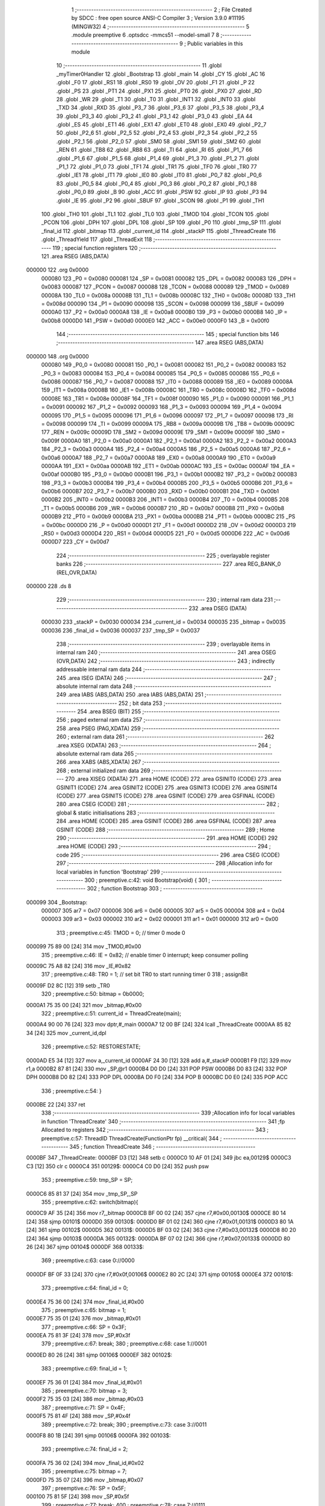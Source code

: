                                       1 ;--------------------------------------------------------
                                      2 ; File Created by SDCC : free open source ANSI-C Compiler
                                      3 ; Version 3.9.0 #11195 (MINGW32)
                                      4 ;--------------------------------------------------------
                                      5 	.module preemptive
                                      6 	.optsdcc -mmcs51 --model-small
                                      7 	
                                      8 ;--------------------------------------------------------
                                      9 ; Public variables in this module
                                     10 ;--------------------------------------------------------
                                     11 	.globl _myTimer0Handler
                                     12 	.globl _Bootstrap
                                     13 	.globl _main
                                     14 	.globl _CY
                                     15 	.globl _AC
                                     16 	.globl _F0
                                     17 	.globl _RS1
                                     18 	.globl _RS0
                                     19 	.globl _OV
                                     20 	.globl _F1
                                     21 	.globl _P
                                     22 	.globl _PS
                                     23 	.globl _PT1
                                     24 	.globl _PX1
                                     25 	.globl _PT0
                                     26 	.globl _PX0
                                     27 	.globl _RD
                                     28 	.globl _WR
                                     29 	.globl _T1
                                     30 	.globl _T0
                                     31 	.globl _INT1
                                     32 	.globl _INT0
                                     33 	.globl _TXD
                                     34 	.globl _RXD
                                     35 	.globl _P3_7
                                     36 	.globl _P3_6
                                     37 	.globl _P3_5
                                     38 	.globl _P3_4
                                     39 	.globl _P3_3
                                     40 	.globl _P3_2
                                     41 	.globl _P3_1
                                     42 	.globl _P3_0
                                     43 	.globl _EA
                                     44 	.globl _ES
                                     45 	.globl _ET1
                                     46 	.globl _EX1
                                     47 	.globl _ET0
                                     48 	.globl _EX0
                                     49 	.globl _P2_7
                                     50 	.globl _P2_6
                                     51 	.globl _P2_5
                                     52 	.globl _P2_4
                                     53 	.globl _P2_3
                                     54 	.globl _P2_2
                                     55 	.globl _P2_1
                                     56 	.globl _P2_0
                                     57 	.globl _SM0
                                     58 	.globl _SM1
                                     59 	.globl _SM2
                                     60 	.globl _REN
                                     61 	.globl _TB8
                                     62 	.globl _RB8
                                     63 	.globl _TI
                                     64 	.globl _RI
                                     65 	.globl _P1_7
                                     66 	.globl _P1_6
                                     67 	.globl _P1_5
                                     68 	.globl _P1_4
                                     69 	.globl _P1_3
                                     70 	.globl _P1_2
                                     71 	.globl _P1_1
                                     72 	.globl _P1_0
                                     73 	.globl _TF1
                                     74 	.globl _TR1
                                     75 	.globl _TF0
                                     76 	.globl _TR0
                                     77 	.globl _IE1
                                     78 	.globl _IT1
                                     79 	.globl _IE0
                                     80 	.globl _IT0
                                     81 	.globl _P0_7
                                     82 	.globl _P0_6
                                     83 	.globl _P0_5
                                     84 	.globl _P0_4
                                     85 	.globl _P0_3
                                     86 	.globl _P0_2
                                     87 	.globl _P0_1
                                     88 	.globl _P0_0
                                     89 	.globl _B
                                     90 	.globl _ACC
                                     91 	.globl _PSW
                                     92 	.globl _IP
                                     93 	.globl _P3
                                     94 	.globl _IE
                                     95 	.globl _P2
                                     96 	.globl _SBUF
                                     97 	.globl _SCON
                                     98 	.globl _P1
                                     99 	.globl _TH1
                                    100 	.globl _TH0
                                    101 	.globl _TL1
                                    102 	.globl _TL0
                                    103 	.globl _TMOD
                                    104 	.globl _TCON
                                    105 	.globl _PCON
                                    106 	.globl _DPH
                                    107 	.globl _DPL
                                    108 	.globl _SP
                                    109 	.globl _P0
                                    110 	.globl _tmp_SP
                                    111 	.globl _final_id
                                    112 	.globl _bitmap
                                    113 	.globl _current_id
                                    114 	.globl _stackP
                                    115 	.globl _ThreadCreate
                                    116 	.globl _ThreadYield
                                    117 	.globl _ThreadExit
                                    118 ;--------------------------------------------------------
                                    119 ; special function registers
                                    120 ;--------------------------------------------------------
                                    121 	.area RSEG    (ABS,DATA)
      000000                        122 	.org 0x0000
                           000080   123 _P0	=	0x0080
                           000081   124 _SP	=	0x0081
                           000082   125 _DPL	=	0x0082
                           000083   126 _DPH	=	0x0083
                           000087   127 _PCON	=	0x0087
                           000088   128 _TCON	=	0x0088
                           000089   129 _TMOD	=	0x0089
                           00008A   130 _TL0	=	0x008a
                           00008B   131 _TL1	=	0x008b
                           00008C   132 _TH0	=	0x008c
                           00008D   133 _TH1	=	0x008d
                           000090   134 _P1	=	0x0090
                           000098   135 _SCON	=	0x0098
                           000099   136 _SBUF	=	0x0099
                           0000A0   137 _P2	=	0x00a0
                           0000A8   138 _IE	=	0x00a8
                           0000B0   139 _P3	=	0x00b0
                           0000B8   140 _IP	=	0x00b8
                           0000D0   141 _PSW	=	0x00d0
                           0000E0   142 _ACC	=	0x00e0
                           0000F0   143 _B	=	0x00f0
                                    144 ;--------------------------------------------------------
                                    145 ; special function bits
                                    146 ;--------------------------------------------------------
                                    147 	.area RSEG    (ABS,DATA)
      000000                        148 	.org 0x0000
                           000080   149 _P0_0	=	0x0080
                           000081   150 _P0_1	=	0x0081
                           000082   151 _P0_2	=	0x0082
                           000083   152 _P0_3	=	0x0083
                           000084   153 _P0_4	=	0x0084
                           000085   154 _P0_5	=	0x0085
                           000086   155 _P0_6	=	0x0086
                           000087   156 _P0_7	=	0x0087
                           000088   157 _IT0	=	0x0088
                           000089   158 _IE0	=	0x0089
                           00008A   159 _IT1	=	0x008a
                           00008B   160 _IE1	=	0x008b
                           00008C   161 _TR0	=	0x008c
                           00008D   162 _TF0	=	0x008d
                           00008E   163 _TR1	=	0x008e
                           00008F   164 _TF1	=	0x008f
                           000090   165 _P1_0	=	0x0090
                           000091   166 _P1_1	=	0x0091
                           000092   167 _P1_2	=	0x0092
                           000093   168 _P1_3	=	0x0093
                           000094   169 _P1_4	=	0x0094
                           000095   170 _P1_5	=	0x0095
                           000096   171 _P1_6	=	0x0096
                           000097   172 _P1_7	=	0x0097
                           000098   173 _RI	=	0x0098
                           000099   174 _TI	=	0x0099
                           00009A   175 _RB8	=	0x009a
                           00009B   176 _TB8	=	0x009b
                           00009C   177 _REN	=	0x009c
                           00009D   178 _SM2	=	0x009d
                           00009E   179 _SM1	=	0x009e
                           00009F   180 _SM0	=	0x009f
                           0000A0   181 _P2_0	=	0x00a0
                           0000A1   182 _P2_1	=	0x00a1
                           0000A2   183 _P2_2	=	0x00a2
                           0000A3   184 _P2_3	=	0x00a3
                           0000A4   185 _P2_4	=	0x00a4
                           0000A5   186 _P2_5	=	0x00a5
                           0000A6   187 _P2_6	=	0x00a6
                           0000A7   188 _P2_7	=	0x00a7
                           0000A8   189 _EX0	=	0x00a8
                           0000A9   190 _ET0	=	0x00a9
                           0000AA   191 _EX1	=	0x00aa
                           0000AB   192 _ET1	=	0x00ab
                           0000AC   193 _ES	=	0x00ac
                           0000AF   194 _EA	=	0x00af
                           0000B0   195 _P3_0	=	0x00b0
                           0000B1   196 _P3_1	=	0x00b1
                           0000B2   197 _P3_2	=	0x00b2
                           0000B3   198 _P3_3	=	0x00b3
                           0000B4   199 _P3_4	=	0x00b4
                           0000B5   200 _P3_5	=	0x00b5
                           0000B6   201 _P3_6	=	0x00b6
                           0000B7   202 _P3_7	=	0x00b7
                           0000B0   203 _RXD	=	0x00b0
                           0000B1   204 _TXD	=	0x00b1
                           0000B2   205 _INT0	=	0x00b2
                           0000B3   206 _INT1	=	0x00b3
                           0000B4   207 _T0	=	0x00b4
                           0000B5   208 _T1	=	0x00b5
                           0000B6   209 _WR	=	0x00b6
                           0000B7   210 _RD	=	0x00b7
                           0000B8   211 _PX0	=	0x00b8
                           0000B9   212 _PT0	=	0x00b9
                           0000BA   213 _PX1	=	0x00ba
                           0000BB   214 _PT1	=	0x00bb
                           0000BC   215 _PS	=	0x00bc
                           0000D0   216 _P	=	0x00d0
                           0000D1   217 _F1	=	0x00d1
                           0000D2   218 _OV	=	0x00d2
                           0000D3   219 _RS0	=	0x00d3
                           0000D4   220 _RS1	=	0x00d4
                           0000D5   221 _F0	=	0x00d5
                           0000D6   222 _AC	=	0x00d6
                           0000D7   223 _CY	=	0x00d7
                                    224 ;--------------------------------------------------------
                                    225 ; overlayable register banks
                                    226 ;--------------------------------------------------------
                                    227 	.area REG_BANK_0	(REL,OVR,DATA)
      000000                        228 	.ds 8
                                    229 ;--------------------------------------------------------
                                    230 ; internal ram data
                                    231 ;--------------------------------------------------------
                                    232 	.area DSEG    (DATA)
                           000030   233 _stackP	=	0x0030
                           000034   234 _current_id	=	0x0034
                           000035   235 _bitmap	=	0x0035
                           000036   236 _final_id	=	0x0036
                           000037   237 _tmp_SP	=	0x0037
                                    238 ;--------------------------------------------------------
                                    239 ; overlayable items in internal ram 
                                    240 ;--------------------------------------------------------
                                    241 	.area	OSEG    (OVR,DATA)
                                    242 ;--------------------------------------------------------
                                    243 ; indirectly addressable internal ram data
                                    244 ;--------------------------------------------------------
                                    245 	.area ISEG    (DATA)
                                    246 ;--------------------------------------------------------
                                    247 ; absolute internal ram data
                                    248 ;--------------------------------------------------------
                                    249 	.area IABS    (ABS,DATA)
                                    250 	.area IABS    (ABS,DATA)
                                    251 ;--------------------------------------------------------
                                    252 ; bit data
                                    253 ;--------------------------------------------------------
                                    254 	.area BSEG    (BIT)
                                    255 ;--------------------------------------------------------
                                    256 ; paged external ram data
                                    257 ;--------------------------------------------------------
                                    258 	.area PSEG    (PAG,XDATA)
                                    259 ;--------------------------------------------------------
                                    260 ; external ram data
                                    261 ;--------------------------------------------------------
                                    262 	.area XSEG    (XDATA)
                                    263 ;--------------------------------------------------------
                                    264 ; absolute external ram data
                                    265 ;--------------------------------------------------------
                                    266 	.area XABS    (ABS,XDATA)
                                    267 ;--------------------------------------------------------
                                    268 ; external initialized ram data
                                    269 ;--------------------------------------------------------
                                    270 	.area XISEG   (XDATA)
                                    271 	.area HOME    (CODE)
                                    272 	.area GSINIT0 (CODE)
                                    273 	.area GSINIT1 (CODE)
                                    274 	.area GSINIT2 (CODE)
                                    275 	.area GSINIT3 (CODE)
                                    276 	.area GSINIT4 (CODE)
                                    277 	.area GSINIT5 (CODE)
                                    278 	.area GSINIT  (CODE)
                                    279 	.area GSFINAL (CODE)
                                    280 	.area CSEG    (CODE)
                                    281 ;--------------------------------------------------------
                                    282 ; global & static initialisations
                                    283 ;--------------------------------------------------------
                                    284 	.area HOME    (CODE)
                                    285 	.area GSINIT  (CODE)
                                    286 	.area GSFINAL (CODE)
                                    287 	.area GSINIT  (CODE)
                                    288 ;--------------------------------------------------------
                                    289 ; Home
                                    290 ;--------------------------------------------------------
                                    291 	.area HOME    (CODE)
                                    292 	.area HOME    (CODE)
                                    293 ;--------------------------------------------------------
                                    294 ; code
                                    295 ;--------------------------------------------------------
                                    296 	.area CSEG    (CODE)
                                    297 ;------------------------------------------------------------
                                    298 ;Allocation info for local variables in function 'Bootstrap'
                                    299 ;------------------------------------------------------------
                                    300 ;	preemptive.c:42: void Bootstrap(void) {
                                    301 ;	-----------------------------------------
                                    302 ;	 function Bootstrap
                                    303 ;	-----------------------------------------
      000099                        304 _Bootstrap:
                           000007   305 	ar7 = 0x07
                           000006   306 	ar6 = 0x06
                           000005   307 	ar5 = 0x05
                           000004   308 	ar4 = 0x04
                           000003   309 	ar3 = 0x03
                           000002   310 	ar2 = 0x02
                           000001   311 	ar1 = 0x01
                           000000   312 	ar0 = 0x00
                                    313 ;	preemptive.c:45: TMOD = 0;  // timer 0 mode 0
      000099 75 89 00         [24]  314 	mov	_TMOD,#0x00
                                    315 ;	preemptive.c:46: IE = 0x82;  // enable timer 0 interrupt; keep consumer polling
      00009C 75 A8 82         [24]  316 	mov	_IE,#0x82
                                    317 ;	preemptive.c:48: TR0 = 1; // set bit TR0 to start running timer 0
                                    318 ;	assignBit
      00009F D2 8C            [12]  319 	setb	_TR0
                                    320 ;	preemptive.c:50: bitmap = 0b0000;
      0000A1 75 35 00         [24]  321 	mov	_bitmap,#0x00
                                    322 ;	preemptive.c:51: current_id = ThreadCreate(main);
      0000A4 90 00 76         [24]  323 	mov	dptr,#_main
      0000A7 12 00 BF         [24]  324 	lcall	_ThreadCreate
      0000AA 85 82 34         [24]  325 	mov	_current_id,dpl
                                    326 ;	preemptive.c:52: RESTORESTATE;
      0000AD E5 34            [12]  327 	mov	a,_current_id
      0000AF 24 30            [12]  328 	add	a,#_stackP
      0000B1 F9               [12]  329 	mov	r1,a
      0000B2 87 81            [24]  330 	mov	_SP,@r1
      0000B4 D0 D0            [24]  331 	POP PSW 
      0000B6 D0 83            [24]  332 	POP DPH 
      0000B8 D0 82            [24]  333 	POP DPL 
      0000BA D0 F0            [24]  334 	POP B 
      0000BC D0 E0            [24]  335 	POP ACC 
                                    336 ;	preemptive.c:54: }
      0000BE 22               [24]  337 	ret
                                    338 ;------------------------------------------------------------
                                    339 ;Allocation info for local variables in function 'ThreadCreate'
                                    340 ;------------------------------------------------------------
                                    341 ;fp                        Allocated to registers 
                                    342 ;------------------------------------------------------------
                                    343 ;	preemptive.c:57: ThreadID ThreadCreate(FunctionPtr fp) __critical{
                                    344 ;	-----------------------------------------
                                    345 ;	 function ThreadCreate
                                    346 ;	-----------------------------------------
      0000BF                        347 _ThreadCreate:
      0000BF D3               [12]  348 	setb	c
      0000C0 10 AF 01         [24]  349 	jbc	ea,00129$
      0000C3 C3               [12]  350 	clr	c
      0000C4                        351 00129$:
      0000C4 C0 D0            [24]  352 	push	psw
                                    353 ;	preemptive.c:59: tmp_SP = SP;
      0000C6 85 81 37         [24]  354 	mov	_tmp_SP,_SP
                                    355 ;	preemptive.c:62: switch(bitmap){
      0000C9 AF 35            [24]  356 	mov	r7,_bitmap
      0000CB BF 00 02         [24]  357 	cjne	r7,#0x00,00130$
      0000CE 80 14            [24]  358 	sjmp	00101$
      0000D0                        359 00130$:
      0000D0 BF 01 02         [24]  360 	cjne	r7,#0x01,00131$
      0000D3 80 1A            [24]  361 	sjmp	00102$
      0000D5                        362 00131$:
      0000D5 BF 03 02         [24]  363 	cjne	r7,#0x03,00132$
      0000D8 80 20            [24]  364 	sjmp	00103$
      0000DA                        365 00132$:
      0000DA BF 07 02         [24]  366 	cjne	r7,#0x07,00133$
      0000DD 80 26            [24]  367 	sjmp	00104$
      0000DF                        368 00133$:
                                    369 ;	preemptive.c:63: case 0://0000
      0000DF BF 0F 33         [24]  370 	cjne	r7,#0x0f,00106$
      0000E2 80 2C            [24]  371 	sjmp	00105$
      0000E4                        372 00101$:
                                    373 ;	preemptive.c:64: final_id = 0;
      0000E4 75 36 00         [24]  374 	mov	_final_id,#0x00
                                    375 ;	preemptive.c:65: bitmap = 1;
      0000E7 75 35 01         [24]  376 	mov	_bitmap,#0x01
                                    377 ;	preemptive.c:66: SP = 0x3F;
      0000EA 75 81 3F         [24]  378 	mov	_SP,#0x3f
                                    379 ;	preemptive.c:67: break;
                                    380 ;	preemptive.c:68: case 1://0001
      0000ED 80 26            [24]  381 	sjmp	00106$
      0000EF                        382 00102$:
                                    383 ;	preemptive.c:69: final_id = 1;
      0000EF 75 36 01         [24]  384 	mov	_final_id,#0x01
                                    385 ;	preemptive.c:70: bitmap = 3;
      0000F2 75 35 03         [24]  386 	mov	_bitmap,#0x03
                                    387 ;	preemptive.c:71: SP = 0x4F;
      0000F5 75 81 4F         [24]  388 	mov	_SP,#0x4f
                                    389 ;	preemptive.c:72: break;
                                    390 ;	preemptive.c:73: case 3://0011
      0000F8 80 1B            [24]  391 	sjmp	00106$
      0000FA                        392 00103$:
                                    393 ;	preemptive.c:74: final_id = 2;
      0000FA 75 36 02         [24]  394 	mov	_final_id,#0x02
                                    395 ;	preemptive.c:75: bitmap = 7;
      0000FD 75 35 07         [24]  396 	mov	_bitmap,#0x07
                                    397 ;	preemptive.c:76: SP = 0x5F;
      000100 75 81 5F         [24]  398 	mov	_SP,#0x5f
                                    399 ;	preemptive.c:77: break;
                                    400 ;	preemptive.c:78: case 7://0111
      000103 80 10            [24]  401 	sjmp	00106$
      000105                        402 00104$:
                                    403 ;	preemptive.c:79: final_id = 3;
      000105 75 36 03         [24]  404 	mov	_final_id,#0x03
                                    405 ;	preemptive.c:80: bitmap = 15;
      000108 75 35 0F         [24]  406 	mov	_bitmap,#0x0f
                                    407 ;	preemptive.c:81: SP = 0x6F;
      00010B 75 81 6F         [24]  408 	mov	_SP,#0x6f
                                    409 ;	preemptive.c:82: break;
                                    410 ;	preemptive.c:83: case 15://1111
      00010E 80 05            [24]  411 	sjmp	00106$
      000110                        412 00105$:
                                    413 ;	preemptive.c:84: return -1;
      000110 75 82 FF         [24]  414 	mov	dpl,#0xff
                                    415 ;	preemptive.c:85: }
      000113 80 26            [24]  416 	sjmp	00107$
      000115                        417 00106$:
                                    418 ;	preemptive.c:89: PSW = final_id << 3;// CY AC F0 RS1 RS0 OV UD P other are 0 except rs1 rs0
      000115 E5 36            [12]  419 	mov	a,_final_id
      000117 FF               [12]  420 	mov	r7,a
      000118 C4               [12]  421 	swap	a
      000119 03               [12]  422 	rr	a
      00011A 54 F8            [12]  423 	anl	a,#0xf8
      00011C F5 D0            [12]  424 	mov	_PSW,a
                                    425 ;	preemptive.c:100: __endasm; 
      00011E C0 82            [24]  426 	PUSH	DPL
      000120 C0 83            [24]  427 	PUSH	DPH
      000122 54 00            [12]  428 	ANL	A,#0
      000124 C0 E0            [24]  429 	PUSH	ACC
      000126 C0 E0            [24]  430 	PUSH	ACC
      000128 C0 E0            [24]  431 	PUSH	ACC
      00012A C0 E0            [24]  432 	PUSH	ACC
      00012C C0 D0            [24]  433 	PUSH	PSW
                                    434 ;	preemptive.c:102: stackP[final_id] = SP;
      00012E E5 36            [12]  435 	mov	a,_final_id
      000130 24 30            [12]  436 	add	a,#_stackP
      000132 F8               [12]  437 	mov	r0,a
      000133 A6 81            [24]  438 	mov	@r0,_SP
                                    439 ;	preemptive.c:103: SP = tmp_SP;
      000135 85 37 81         [24]  440 	mov	_SP,_tmp_SP
                                    441 ;	preemptive.c:105: return final_id;
      000138 85 36 82         [24]  442 	mov	dpl,_final_id
      00013B                        443 00107$:
                                    444 ;	preemptive.c:106: }
      00013B D0 D0            [24]  445 	pop	psw
      00013D 92 AF            [24]  446 	mov	ea,c
      00013F 22               [24]  447 	ret
                                    448 ;------------------------------------------------------------
                                    449 ;Allocation info for local variables in function 'ThreadYield'
                                    450 ;------------------------------------------------------------
                                    451 ;	preemptive.c:111: void ThreadYield(void) __critical{
                                    452 ;	-----------------------------------------
                                    453 ;	 function ThreadYield
                                    454 ;	-----------------------------------------
      000140                        455 _ThreadYield:
      000140 D3               [12]  456 	setb	c
      000141 10 AF 01         [24]  457 	jbc	ea,00148$
      000144 C3               [12]  458 	clr	c
      000145                        459 00148$:
      000145 C0 D0            [24]  460 	push	psw
                                    461 ;	preemptive.c:112: SAVESTATE;
      000147 C0 E0            [24]  462 	PUSH ACC 
      000149 C0 F0            [24]  463 	PUSH B 
      00014B C0 82            [24]  464 	PUSH DPL 
      00014D C0 83            [24]  465 	PUSH DPH 
      00014F C0 D0            [24]  466 	PUSH PSW 
      000151 E5 34            [12]  467 	mov	a,_current_id
      000153 24 30            [12]  468 	add	a,#_stackP
      000155 F8               [12]  469 	mov	r0,a
      000156 A6 81            [24]  470 	mov	@r0,_SP
                                    471 ;	preemptive.c:130: __endasm;
      000158 E8               [12]  472 	MOV	A, R0
      000159 C0 E0            [24]  473 	PUSH	ACC
      00015B E9               [12]  474 	MOV	A, R1
      00015C C0 E0            [24]  475 	PUSH	ACC
      00015E EA               [12]  476 	MOV	A, R2
      00015F C0 E0            [24]  477 	PUSH	ACC
      000161 EB               [12]  478 	MOV	A, R3
      000162 C0 E0            [24]  479 	PUSH	ACC
      000164 EC               [12]  480 	MOV	A, R4
      000165 C0 E0            [24]  481 	PUSH	ACC
      000167 ED               [12]  482 	MOV	A, R5
      000168 C0 E0            [24]  483 	PUSH	ACC
      00016A EE               [12]  484 	MOV	A, R6
      00016B C0 E0            [24]  485 	PUSH	ACC
      00016D EF               [12]  486 	MOV	A, R7
      00016E C0 E0            [24]  487 	PUSH	ACC
                                    488 ;	preemptive.c:134: if(current_id==3) current_id=0;
      000170 74 03            [12]  489 	mov	a,#0x03
      000172 B5 34 05         [24]  490 	cjne	a,_current_id,00102$
      000175 75 34 00         [24]  491 	mov	_current_id,#0x00
      000178 80 05            [24]  492 	sjmp	00103$
      00017A                        493 00102$:
                                    494 ;	preemptive.c:135: else current_id++;
      00017A E5 34            [12]  495 	mov	a,_current_id
      00017C 04               [12]  496 	inc	a
      00017D F5 34            [12]  497 	mov	_current_id,a
      00017F                        498 00103$:
                                    499 ;	preemptive.c:137: if (bitmap == 1)
      00017F 74 01            [12]  500 	mov	a,#0x01
      000181 B5 35 09         [24]  501 	cjne	a,_bitmap,00116$
                                    502 ;	preemptive.c:139: if (current_id > 0)
      000184 E5 34            [12]  503 	mov	a,_current_id
      000186 60 23            [24]  504 	jz	00117$
                                    505 ;	preemptive.c:140: current_id = 0;
      000188 75 34 00         [24]  506 	mov	_current_id,#0x00
      00018B 80 1E            [24]  507 	sjmp	00117$
      00018D                        508 00116$:
                                    509 ;	preemptive.c:142: else if (bitmap == 3)
      00018D 74 03            [12]  510 	mov	a,#0x03
      00018F B5 35 0B         [24]  511 	cjne	a,_bitmap,00113$
                                    512 ;	preemptive.c:144: if (current_id > 1)
      000192 E5 34            [12]  513 	mov	a,_current_id
      000194 24 FE            [12]  514 	add	a,#0xff - 0x01
      000196 50 13            [24]  515 	jnc	00117$
                                    516 ;	preemptive.c:145: current_id = 0;
      000198 75 34 00         [24]  517 	mov	_current_id,#0x00
      00019B 80 0E            [24]  518 	sjmp	00117$
      00019D                        519 00113$:
                                    520 ;	preemptive.c:147: else if (bitmap == 7)
      00019D 74 07            [12]  521 	mov	a,#0x07
      00019F B5 35 09         [24]  522 	cjne	a,_bitmap,00117$
                                    523 ;	preemptive.c:149: if (current_id > 2)
      0001A2 E5 34            [12]  524 	mov	a,_current_id
      0001A4 24 FD            [12]  525 	add	a,#0xff - 0x02
      0001A6 50 03            [24]  526 	jnc	00117$
                                    527 ;	preemptive.c:150: current_id = 0;
      0001A8 75 34 00         [24]  528 	mov	_current_id,#0x00
      0001AB                        529 00117$:
                                    530 ;	preemptive.c:174: __endasm;
      0001AB D0 E0            [24]  531 	POP	ACC
      0001AD FF               [12]  532 	MOV	R7, A
      0001AE D0 E0            [24]  533 	POP	ACC
      0001B0 FE               [12]  534 	MOV	R6, A
      0001B1 D0 E0            [24]  535 	POP	ACC
      0001B3 FD               [12]  536 	MOV	R5, A
      0001B4 D0 E0            [24]  537 	POP	ACC
      0001B6 FC               [12]  538 	MOV	R4, A
      0001B7 D0 E0            [24]  539 	POP	ACC
      0001B9 FB               [12]  540 	MOV	R3, A
      0001BA D0 E0            [24]  541 	POP	ACC
      0001BC FA               [12]  542 	MOV	R2, A
      0001BD D0 E0            [24]  543 	POP	ACC
      0001BF F9               [12]  544 	MOV	R1, A
      0001C0 D0 E0            [24]  545 	POP	ACC
      0001C2 F8               [12]  546 	MOV	R0, A
                                    547 ;	preemptive.c:176: RESTORESTATE;
      0001C3 E5 34            [12]  548 	mov	a,_current_id
      0001C5 24 30            [12]  549 	add	a,#_stackP
      0001C7 F9               [12]  550 	mov	r1,a
      0001C8 87 81            [24]  551 	mov	_SP,@r1
      0001CA D0 D0            [24]  552 	POP PSW 
      0001CC D0 83            [24]  553 	POP DPH 
      0001CE D0 82            [24]  554 	POP DPL 
      0001D0 D0 F0            [24]  555 	POP B 
      0001D2 D0 E0            [24]  556 	POP ACC 
                                    557 ;	preemptive.c:177: }
      0001D4 D0 D0            [24]  558 	pop	psw
      0001D6 92 AF            [24]  559 	mov	ea,c
      0001D8 22               [24]  560 	ret
                                    561 ;------------------------------------------------------------
                                    562 ;Allocation info for local variables in function 'myTimer0Handler'
                                    563 ;------------------------------------------------------------
                                    564 ;	preemptive.c:181: void myTimer0Handler(){
                                    565 ;	-----------------------------------------
                                    566 ;	 function myTimer0Handler
                                    567 ;	-----------------------------------------
      0001D9                        568 _myTimer0Handler:
                                    569 ;	preemptive.c:182: EA = 0;
                                    570 ;	assignBit
      0001D9 C2 AF            [12]  571 	clr	_EA
                                    572 ;	preemptive.c:183: SAVESTATE;
      0001DB C0 E0            [24]  573 	PUSH ACC 
      0001DD C0 F0            [24]  574 	PUSH B 
      0001DF C0 82            [24]  575 	PUSH DPL 
      0001E1 C0 83            [24]  576 	PUSH DPH 
      0001E3 C0 D0            [24]  577 	PUSH PSW 
      0001E5 E5 34            [12]  578 	mov	a,_current_id
      0001E7 24 30            [12]  579 	add	a,#_stackP
      0001E9 F8               [12]  580 	mov	r0,a
      0001EA A6 81            [24]  581 	mov	@r0,_SP
                                    582 ;	preemptive.c:201: __endasm;
      0001EC E8               [12]  583 	MOV	A, R0
      0001ED C0 E0            [24]  584 	PUSH	ACC
      0001EF E9               [12]  585 	MOV	A, R1
      0001F0 C0 E0            [24]  586 	PUSH	ACC
      0001F2 EA               [12]  587 	MOV	A, R2
      0001F3 C0 E0            [24]  588 	PUSH	ACC
      0001F5 EB               [12]  589 	MOV	A, R3
      0001F6 C0 E0            [24]  590 	PUSH	ACC
      0001F8 EC               [12]  591 	MOV	A, R4
      0001F9 C0 E0            [24]  592 	PUSH	ACC
      0001FB ED               [12]  593 	MOV	A, R5
      0001FC C0 E0            [24]  594 	PUSH	ACC
      0001FE EE               [12]  595 	MOV	A, R6
      0001FF C0 E0            [24]  596 	PUSH	ACC
      000201 EF               [12]  597 	MOV	A, R7
      000202 C0 E0            [24]  598 	PUSH	ACC
                                    599 ;	preemptive.c:206: if(current_id==3) current_id=0;
      000204 74 03            [12]  600 	mov	a,#0x03
      000206 B5 34 05         [24]  601 	cjne	a,_current_id,00102$
      000209 75 34 00         [24]  602 	mov	_current_id,#0x00
      00020C 80 05            [24]  603 	sjmp	00103$
      00020E                        604 00102$:
                                    605 ;	preemptive.c:207: else current_id++;
      00020E E5 34            [12]  606 	mov	a,_current_id
      000210 04               [12]  607 	inc	a
      000211 F5 34            [12]  608 	mov	_current_id,a
      000213                        609 00103$:
                                    610 ;	preemptive.c:209: if (bitmap == 1)
      000213 74 01            [12]  611 	mov	a,#0x01
      000215 B5 35 09         [24]  612 	cjne	a,_bitmap,00116$
                                    613 ;	preemptive.c:211: if (current_id > 0)
      000218 E5 34            [12]  614 	mov	a,_current_id
      00021A 60 23            [24]  615 	jz	00117$
                                    616 ;	preemptive.c:212: current_id = 0;
      00021C 75 34 00         [24]  617 	mov	_current_id,#0x00
      00021F 80 1E            [24]  618 	sjmp	00117$
      000221                        619 00116$:
                                    620 ;	preemptive.c:214: else if (bitmap == 3)
      000221 74 03            [12]  621 	mov	a,#0x03
      000223 B5 35 0B         [24]  622 	cjne	a,_bitmap,00113$
                                    623 ;	preemptive.c:216: if (current_id > 1)
      000226 E5 34            [12]  624 	mov	a,_current_id
      000228 24 FE            [12]  625 	add	a,#0xff - 0x01
      00022A 50 13            [24]  626 	jnc	00117$
                                    627 ;	preemptive.c:217: current_id = 0;
      00022C 75 34 00         [24]  628 	mov	_current_id,#0x00
      00022F 80 0E            [24]  629 	sjmp	00117$
      000231                        630 00113$:
                                    631 ;	preemptive.c:219: else if (bitmap == 7)
      000231 74 07            [12]  632 	mov	a,#0x07
      000233 B5 35 09         [24]  633 	cjne	a,_bitmap,00117$
                                    634 ;	preemptive.c:221: if (current_id > 2)
      000236 E5 34            [12]  635 	mov	a,_current_id
      000238 24 FD            [12]  636 	add	a,#0xff - 0x02
      00023A 50 03            [24]  637 	jnc	00117$
                                    638 ;	preemptive.c:222: current_id = 0;
      00023C 75 34 00         [24]  639 	mov	_current_id,#0x00
      00023F                        640 00117$:
                                    641 ;	preemptive.c:247: __endasm;
      00023F D0 E0            [24]  642 	POP	ACC
      000241 FF               [12]  643 	MOV	R7, A
      000242 D0 E0            [24]  644 	POP	ACC
      000244 FE               [12]  645 	MOV	R6, A
      000245 D0 E0            [24]  646 	POP	ACC
      000247 FD               [12]  647 	MOV	R5, A
      000248 D0 E0            [24]  648 	POP	ACC
      00024A FC               [12]  649 	MOV	R4, A
      00024B D0 E0            [24]  650 	POP	ACC
      00024D FB               [12]  651 	MOV	R3, A
      00024E D0 E0            [24]  652 	POP	ACC
      000250 FA               [12]  653 	MOV	R2, A
      000251 D0 E0            [24]  654 	POP	ACC
      000253 F9               [12]  655 	MOV	R1, A
      000254 D0 E0            [24]  656 	POP	ACC
      000256 F8               [12]  657 	MOV	R0, A
                                    658 ;	preemptive.c:249: RESTORESTATE;
      000257 E5 34            [12]  659 	mov	a,_current_id
      000259 24 30            [12]  660 	add	a,#_stackP
      00025B F9               [12]  661 	mov	r1,a
      00025C 87 81            [24]  662 	mov	_SP,@r1
      00025E D0 D0            [24]  663 	POP PSW 
      000260 D0 83            [24]  664 	POP DPH 
      000262 D0 82            [24]  665 	POP DPL 
      000264 D0 F0            [24]  666 	POP B 
      000266 D0 E0            [24]  667 	POP ACC 
                                    668 ;	preemptive.c:251: EA = 1;
                                    669 ;	assignBit
      000268 D2 AF            [12]  670 	setb	_EA
                                    671 ;	preemptive.c:254: __endasm;
      00026A 32               [24]  672 	RETI
                                    673 ;	preemptive.c:255: }
      00026B 22               [24]  674 	ret
                                    675 ;------------------------------------------------------------
                                    676 ;Allocation info for local variables in function 'ThreadExit'
                                    677 ;------------------------------------------------------------
                                    678 ;	preemptive.c:259: void ThreadExit(void) __critical{
                                    679 ;	-----------------------------------------
                                    680 ;	 function ThreadExit
                                    681 ;	-----------------------------------------
      00026C                        682 _ThreadExit:
      00026C D3               [12]  683 	setb	c
      00026D 10 AF 01         [24]  684 	jbc	ea,00103$
      000270 C3               [12]  685 	clr	c
      000271                        686 00103$:
      000271 C0 D0            [24]  687 	push	psw
                                    688 ;	preemptive.c:261: RESTORESTATE;
      000273 E5 34            [12]  689 	mov	a,_current_id
      000275 24 30            [12]  690 	add	a,#_stackP
      000277 F9               [12]  691 	mov	r1,a
      000278 87 81            [24]  692 	mov	_SP,@r1
      00027A D0 D0            [24]  693 	POP PSW 
      00027C D0 83            [24]  694 	POP DPH 
      00027E D0 82            [24]  695 	POP DPL 
      000280 D0 F0            [24]  696 	POP B 
      000282 D0 E0            [24]  697 	POP ACC 
                                    698 ;	preemptive.c:262: }
      000284 D0 D0            [24]  699 	pop	psw
      000286 92 AF            [24]  700 	mov	ea,c
      000288 22               [24]  701 	ret
                                    702 	.area CSEG    (CODE)
                                    703 	.area CONST   (CODE)
                                    704 	.area XINIT   (CODE)
                                    705 	.area CABS    (ABS,CODE)

